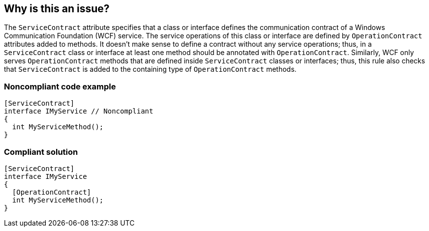 == Why is this an issue?

The ``++ServiceContract++`` attribute specifies that a class or interface defines the communication contract of a Windows Communication Foundation (WCF) service. The service operations of this class or interface are defined by ``++OperationContract++`` attributes added to methods. It doesn't make sense to define a contract without any service operations; thus, in a ``++ServiceContract++`` class or interface at least one method should be annotated with ``++OperationContract++``. Similarly, WCF only serves ``++OperationContract++`` methods that are defined inside ``++ServiceContract++`` classes or interfaces; thus, this rule also checks that ``++ServiceContract++`` is added to the containing type of ``++OperationContract++`` methods.


=== Noncompliant code example

[source,csharp]
----
[ServiceContract]
interface IMyService // Noncompliant
{
  int MyServiceMethod();
}
----


=== Compliant solution

[source,csharp]
----
[ServiceContract]
interface IMyService
{
  [OperationContract]
  int MyServiceMethod();
}
----


ifdef::env-github,rspecator-view[]

'''
== Implementation Specification
(visible only on this page)

=== Message

* Add the "OperationContract" attribute to the methods of this [class|interface].
* Add the "ServiceContract" attribute to this [class|interface].


=== Highlighting

type name


'''
== Comments And Links
(visible only on this page)

=== on 7 Apr 2016, 15:07:19 Tamas Vajk wrote:
\[~ann.campbell.2] Could you review this spec? Thanks.

=== on 7 Apr 2016, 17:49:47 Ann Campbell wrote:
\[~tamas.vajk] this needs an explanation of _why_ ``++ServiceContract++`` and ``++OperationContract++`` are useless without each other. I'm guessing that will also require a little background on what a ``++ServiceContract++`` is and what an ``++OperationContract++`` is.

=== on 8 Apr 2016, 08:57:59 Tamas Vajk wrote:
\[~ann.campbell.2] What do you think now?

=== on 8 Apr 2016, 16:05:40 Ann Campbell wrote:
Very good [~tamas.vajk]

=== on 11 Apr 2016, 10:18:49 Tamas Vajk wrote:
\[~ann.campbell.2] I added labels to this rule. Let me know if you don't agree with them.


Also, what does "Partial" completeness mean?

=== on 11 Apr 2016, 13:54:49 Ann Campbell wrote:
\[~tamas.vajk] I've dropped the 'convention' tag which is typically only applied to naming and formatting rules; not to "I think you did something wrong" rules.


"Partial" completion means we're not done writing the rule yet. I've bumped this one up to "full".

endif::env-github,rspecator-view[]
